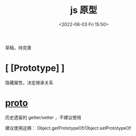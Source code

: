 #+TITLE: js 原型
#+DATE: <2022-06-03 Fri 15:50>
#+FILETAGS: prototype @js

草稿，待完善

* [ [Prototype] ]

隐藏属性，决定继承关系

* __proto__

历史遗留的 getter/setter ，不建议使用

建议使用这俩： Object.getPrototypeOf/Object.setPrototypeOf

